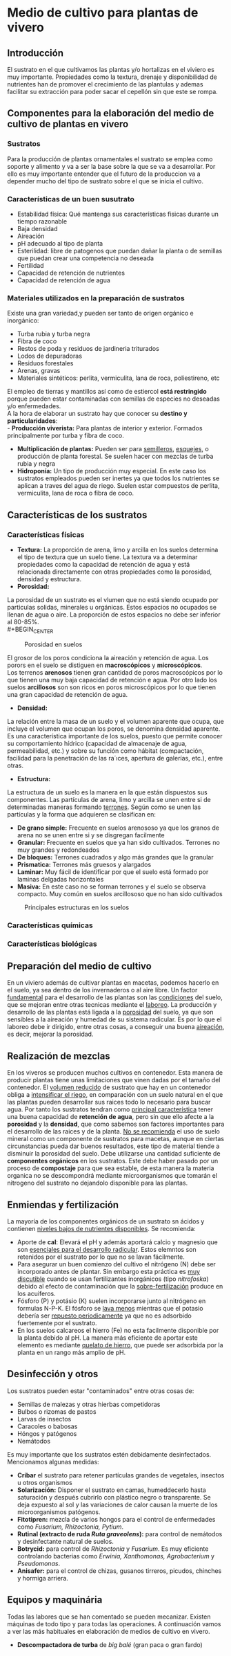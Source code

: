 * Medio de cultivo para plantas de vivero
** Introducción
El sustrato en el que cultivamos las plantas y/o hortalizas en el viviero es muy
importante. Propiedades como la textura, drenaje y disponibilidad de nutrientes
han de promover el crecimiento de las plantulas y ademas facilitar su extracción
para poder sacar el cepellón sin que este se rompa.
** Componentes para la elaboración del medio de cultivo de plantas en vivero
*** Sustratos
Para la producción de plantas ornamentales el sustrato se emplea como soporte y
alimento y va a ser la base sobre la que se va a desarrollar. Por ello es muy
importante entender que el futuro de la produccion va a depender mucho del tipo
de sustrato sobre el que se inicia el cultivo. 
*** Características de un buen susutrato
- Estabilidad física: Qué mantenga sus características fisicas durante un
  tiempo razonable
- Baja densidad
- Aireación
- pH adecuado al tipo de planta
- Esterilidad: libre de patogenos que puedan dañar la planta o de semillas que
  puedan crear una competencia no deseada
- Fertilidad
- Capacidad de retención de nutrientes
- Capacidad de retención de agua
*** Materiales utilizados en la preparación de sustratos
Existe una gran variedad,y  pueden ser tanto de origen orgánico e inorgánico:
- Turba rubia y turba negra
- Fibra de coco
- Restos de poda y residuos de jardineria triturados
- Lodos de depuradoras
- Residuos forestales
- Arenas, gravas  
- Materiales sintéticos: perlita, vermiculita, lana de roca, poliestireno, etc
El empleo de tierras y mantillos así como de estiercol *está restringido* porque
pueden estar contaminadas con semillas de especies no deseadas y/o
enfermedades.\\
A la hora de elaborar un sustrato hay que conocer su *destino y
particularidades*:\\
- *Producción viverista:* Para plantas de interior y exterior. Formados
  principalmente por turba y fibra de coco.
- *Multiplicación de plantas:* Pueden ser para _semilleros_, _esquejes_, o
  producción de planta forestal. Se suelen hacer con mezclas de turba rubia y negra
- *Hidroponía:* Un tipo de producción muy especial. En este caso los sustratos
  empleados pueden ser inertes ya que todos los nutrientes se aplican a traves
  del agua de riego. Suelen estar compuestos de perlita, vermiculita, lana de
  roca o fibra de coco.
# - *Jardinería y bricolaje:* Aqui se elaboran los sustratos dependiendo de las
#    necesidades de los clientes
** Características de los sustratos
*** Características físicas
- *Textura:* La proporción de arena, limo y arcilla en los suelos determina el
  tipo de textura que un suelo tiene. La textura va a determinar propiedades
  como la capacidad de retención de agua y está relacionada directamente con
  otras propiedades como la porosidad, densidad y estructura.
- *Porosidad:*
La porosidad de un sustrato es el vlumen que no está siendo ocupado por
particulas solidas, minerales u orgánicas. Estos espacios no ocupados se llenan
de agua o aire.
La proporción de estos espacios no debe ser inferior al 80-85%.\\
#+BEGIN_CENTER
#+CAPTION: Porosidad en suelos 
#+NAME:   fig:img_porosidadlo
[[/img_uf1596/porosidad.PNG]]
#+END_CENTER
El grosor de los poros condiciona la aireación y retención de agua. Los porors
en el suelo se distiguen en *macroscópicos* y *microscópicos*.\\
Los terrenos *arenosos* tienen gran cantidad de poros macroscópicos por lo que tienen una 
muy baja capacidad de retención e agua. Por otro lado los suelos *arcillosos*
son son ricos en poros microscópicos por lo que tienen una gran capacidad de
retención de agua.
- *Densidad:*
La relación entre la masa de un suelo y el volumen aparente que ocupa, que
incluye el volumen que ocupan los poros, se denomina densidad aparente.\\
 Es una característica importante de los suelos, puesto que permite conocer su
comportamiento hídrico (capacidad de almacenaje de agua, permeabilidad, etc.) y
sobre su función como hábitat (compactación, facilidad para la penetración de
las ra´ıces, apertura de galerías, etc.), entre otras.
- *Estructura:*
La estructura de un suelo es la manera en la que están dispuestos sus
componentes. Las partículas de arena, limo y arcilla se unen entre si de
determinadas maneras formando _terrones_. Según como se unen las partículas y la
forma que adquieren se clasifican en:
+ *De grano simple:* Frecuente en suelos arenososo ya que los granos
  de arena no se unen entre si y se disgregan facilmente
+ *Granular:* Frecuente en suelos que ya han sido cultivados. Terrones no muy
  grandes y redondeados
+ *De bloques:* Terrones cuadrados y algo más grandes que la granular
+ *Prismatica:* Terrones más gruesos y alargados
+ *Laminar:* Muy fácil de identificar por que el suelo está formado por laminas
  delgadas horizontales
+ *Masiva:* En este caso no se forman terrones y el suelo se observa
  compacto. Muy común en suelos arcillososo que no han sido cultivados
#+BEGIN_CENTER
#+CAPTION: Principales estructuras en los suelos
[[/img_uf1596/porosidad.PNG]]
#+END_CENTER
*** Características químicas
*** Características biológicas
** Preparación del medio de cultivo
En un viviero además de cultivar plantas en macetas, podemos hacerlo en el
suelo, ya sea dentro de los invernaderos o al aire libre. Un factor _fundamental_
para el desarrollo de las plantas son las _condiciones_ del suelo, que se mejoran
entre otras tecnicas mediante el _laboreo_.
La producción y desarrollo de las plantas está ligada a la _porosidad_ del
suelo, ya que son sensibles a la aireación y humedad de su sistema radicular. Es
por lo que el laboreo debe ir dirigido, entre otras cosas, a conseguir una buena
_aireación_, es decir, mejorar la porosidad.
# Pregunta: Que le pasa a las plantulas si la densidad del suelo es demasiado
# alta? 
# Respuesta: El crecimieto de las raices se hace más dificil e incluso pueden
# llegar a asfixiarse ya que los pelos de las raices no tienen suficiente
# contacto con el agua
# FALTA desarrollar tipos de laboreo realizados de manera mecánica
** Realización de mezclas
En los viveros se producen muchos cultivos en contenedor. Esta manera de
producir plantas tiene unas limitaciones que vinen dadas por el tamaño del
contenedor. El _volumen reducido_ de sustrato que hay en un contenedor obliga a
_intensificar el riego_, en comparación con un suelo natural en el que las
plantas pueden desarrollar sus raices todo lo necesario para buscar agua. Por
tanto los sustratos tendran como _principal característica_ tener una buena
capacidad de *retención de agua*, pero sin que ello afecte a la *porosidad* y la
*densidad*, que como sabemos son factores importantes para el desarrollo de las
raices y de la planta.
_No se recomienda_ el uso de suelo mineral como un componente de sustratos para
macetas, aunque en ciertas circunstancias pueda dar buenos resultados, este tipo
de material tiende a disminuir la porosidad del suelo.
Debe utilizarse una cantidad suficiente de *componentes orgánicos* en los
sustratos. Este debe haber pasado por un proceso de *compostaje* para que sea
estable, de esta manera la materia organica no se descompondrá mediante
microorganismos que tomarán el nitrogeno del sustrato no dejandolo disponible
para las plantas.
** Enmiendas y fertilización
La mayoría de los componentes orgánicos de un sustrato sn ácidos y contienen
_niveles bajos de nutrientes disponibles_. Se recomienda:
- Aporte de *cal*: Elevará el pH y además aportará calcio y magnesio que son
  _esenciales para el desarrollo radicular_. Estos elemntos son retenidos por el
  sustrato por lo que no se lavan fácilmente.
- Para asegurar un buen comienzo del cultivo el nitrógeno (N) debe ser incorporado
  antes de plantar. Sin embargo esta práctica es _muy discutible_ cuando se usan
  fertilizantes inorgánicos (tipo /nitrofoska/) debido al efecto de
  contaminación que la _sobre-fertilización_ produce en los acuiferos. 
- Fósforo (P) y potásio (K) suelen incorporarse junto al nitrógeno en formulas
  N-P-K. El fósforo se _lava menos_ mientras que el potasio debería ser
  _repuesto periodicamente_ ya que no es adsorbido fuertemente por el sustrato.
- En los suelos calcareos el hierro (Fe) no esta facilmente disponible por la
  planta debido al pH. La manera más eficiente de aportar este elemento es
  mediante _quelato de hierro_, que puede ser adsorbida por la planta en un
  rango más amplio de pH.
** Desinfección y otros
Los sustratos pueden estar "contaminados" entre otras cosas de:
- Semillas de malezas y otras hierbas competidoras
- Bulbos o rizomas de pastos
- Larvas de insectos
- Caracoles o babosas
- Hóngos y patógenos
- Nemátodos
Es muy importante que los sustratos estén debidamente desinfectados. Mencionamos
algunas medidas:
- *Cribar* el sustrato para retener partículas grandes de vegetales, insectos u
  otros organismos
- *Solarización:* Disponer el sustrato en camas, humeddecerlo hasta saturación y
  después cubrirlo con plástico negro o transparente. Se deja expuesto al sol y
  las variaciones de calor causan la muerte de los microorganismos patógenos.
- *Fitotipren:* mezcla de varios hongos para el control de enfermedades como
  /Fusarium, Rhizoctonia, Pytium/.
- *Rutinal (extracto de ruda /Ruta graveolens/):* para control de nemátodos y
  desinfectante natural de suelos.
- *Botrycid:* para control de /Rhizoctonia/ y /Fusarium/. Es muy eficiente
  controlando bacterias como /Erwinia, Xanthomonas, Agrobacterium/ y /Pseudomonas/.
- *Anisafer:* para el control de chizas, gusanos tirreros, picudos, chinches y
  hormiga arriera. 
** Equipos y maquinária
Todas las labores que se han comentado se pueden mecanizar. Existen máquinas de
todo tipo y para todas las operaciones. A continuación vamos a ver las más
habituales en elaboración de medios de cultivo en vivero.
- *Descompactadora de turba* de /big balé/ (gran paca o gran fardo)
[[/img_uf1596/big_bale.jpg]]
